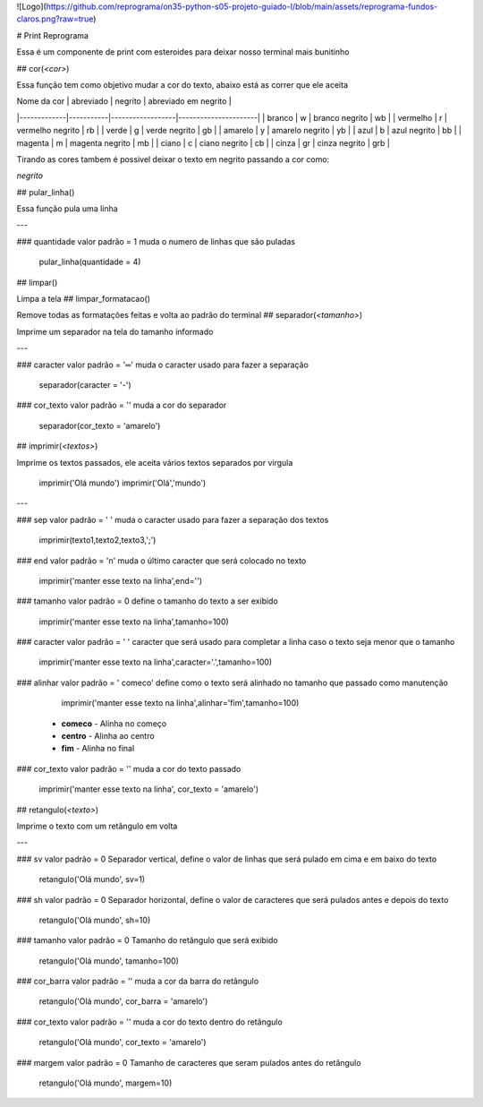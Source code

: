 
![Logo](https://github.com/reprograma/on35-python-s05-projeto-guiado-I/blob/main/assets/reprograma-fundos-claros.png?raw=true)


# Print Reprograma

Essa é um componente de print com esteroides para deixar nosso terminal mais bunitinho


## cor(`<cor>`)

Essa função tem como objetivo mudar a cor do texto, abaixo está as correr que ele aceita

| Nome da cor | abreviado | negrito          | abreviado em negrito |
|-------------|-----------|------------------|----------------------|
| branco      | w         | branco negrito   | wb                   |
| vermelho    | r         | vermelho negrito | rb                   |
| verde       | g         | verde negrito    | gb                   |
| amarelo     | y         | amarelo negrito  | yb                   |
| azul        | b         | azul negrito     | bb                   |
| magenta     | m         | magenta negrito  | mb                   |
| ciano       | c         | ciano negrito    | cb                   |
| cinza       | gr        | cinza negrito    | grb                  |

Tirando as cores tambem é possivel deixar o texto em negrito passando a cor como:

`negrito`

## pular_linha()

Essa função pula uma linha

---

### quantidade
valor padrão = 1
muda o numero de linhas que são puladas

    pular_linha(quantidade = 4)

## limpar()

Limpa a tela
## limpar_formatacao()

Remove todas as formatações feitas e volta ao padrão do terminal
## separador(`<tamanho>`)

Imprime um separador na tela do tamanho informado 

---

### caracter
valor padrão = '═'
muda o caracter usado para fazer a separação

    separador(caracter = '-')
### cor_texto
valor padrão = ''
muda a cor do separador

    separador(cor_texto = 'amarelo')
## imprimir(`<textos>`)

Imprime os textos passados, ele aceita vários textos separados por virgula

    imprimir('Olá mundo')
    imprimir('Olá','mundo') 

---

### sep
valor padrão = ' '
muda o caracter usado para fazer a separação dos textos

    imprimir(texto1,texto2,texto3,';')
### end
valor padrão = '\n'
muda o último caracter que será colocado no texto

    imprimir('manter esse texto na linha',end='')
### tamanho	
valor padrão = 0
define o tamanho do texto a ser exibido

    imprimir('manter esse texto na linha',tamanho=100)
### caracter	
valor padrão = ' '
caracter que será usado para completar a linha caso o texto seja menor que o tamanho

    imprimir('manter esse texto na linha',caracter='.',tamanho=100)
### alinhar
valor padrão = ' comeco'
define como o texto será alinhado no tamanho que passado como manutenção

	imprimir('manter esse texto na linha',alinhar='fim',tamanho=100)

 - **comeco** - Alinha no começo
 - **centro** - Alinha ao centro
 - **fim** - Alinha no final

### cor_texto
valor padrão = ''
muda a cor do texto passado

    imprimir('manter esse texto na linha', cor_texto = 'amarelo')
## retangulo(`<texto>`)

Imprime o texto com um retângulo em volta

---

### sv
valor padrão = 0
Separador vertical, define o valor de linhas que será pulado em cima e em baixo do texto

    retangulo('Olá mundo', sv=1)
### sh
valor padrão = 0
Separador horizontal, define o valor de caracteres que será pulados antes e depois do texto

    retangulo('Olá mundo', sh=10)
### tamanho
valor padrão = 0
Tamanho do retângulo que será exibido

    retangulo('Olá mundo', tamanho=100)
### cor_barra
valor padrão = ''
muda a cor da barra do retângulo

    retangulo('Olá mundo', cor_barra = 'amarelo')
### cor_texto
valor padrão = ''
muda a cor do texto dentro do retângulo

    retangulo('Olá mundo', cor_texto = 'amarelo')
### margem
valor padrão = 0
Tamanho de caracteres que seram pulados antes do retângulo

    retangulo('Olá mundo', margem=10)